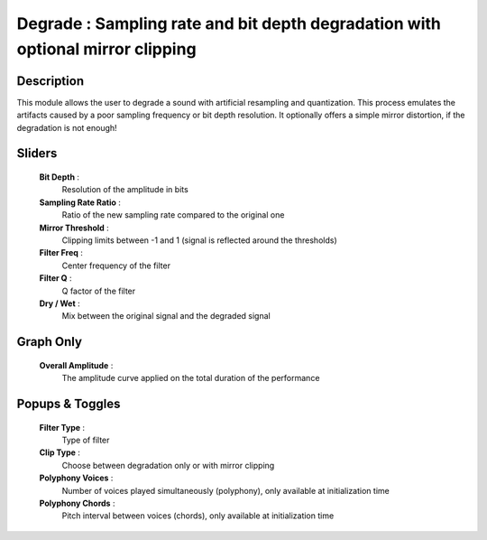 Degrade : Sampling rate and bit depth degradation with optional mirror clipping
===============================================================================

Description
------------

This module allows the user to degrade a sound with artificial resampling
and quantization. This process emulates the artifacts caused by a poor
sampling frequency or bit depth resolution. It optionally offers a simple
mirror distortion, if the degradation is not enough! 

Sliders
--------

    **Bit Depth** : 
            Resolution of the amplitude in bits
    **Sampling Rate Ratio** : 
            Ratio of the new sampling rate compared to the original one
    **Mirror Threshold** : 
            Clipping limits between -1 and 1 (signal is reflected around the thresholds)
    **Filter Freq** : 
            Center frequency of the filter
    **Filter Q** : 
            Q factor of the filter
    **Dry / Wet** : 
            Mix between the original signal and the degraded signal

Graph Only
-----------

    **Overall Amplitude** : 
            The amplitude curve applied on the total duration of the performance

Popups & Toggles
-----------------

    **Filter Type** : 
            Type of filter
    **Clip Type** : 
            Choose between degradation only or with mirror clipping
    **Polyphony Voices** : 
            Number of voices played simultaneously (polyphony), 
            only available at initialization time
    **Polyphony Chords** : 
            Pitch interval between voices (chords), 
            only available at initialization time

    